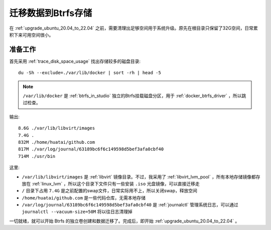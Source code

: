 .. _migrate_data_to_btrfs:

=====================
迁移数据到Btrfs存储
=====================

在 :ref:`upgrade_ubuntu_20.04_to_22.04` 之前，需要清理出足够空间用于系统升级。原先在根目录只保留了32G空间，日常累积下来可用空间很小。

准备工作
============

首先采用 :ref:`trace_disk_space_usage` 找出存储较多的磁盘目录::

   du -Sh --exclude=./var/lib/docker | sort -rh | head -5

.. note::

   ``/var/lib/docker`` 是 :ref:`btrfs_in_studio` 独立的Btrfs挂载磁盘分区，用于 :ref:`docker_btrfs_driver` ，所以跳过检查。

输出::

   8.6G ./var/lib/libvirt/images
   7.4G .
   832M ./home/huatai/github.com
   817M ./var/log/journal/63189bc6f6c149598d5bef3afa0cbf40
   714M ./usr/bin

这里:

- ``/var/lib/libvirt/images`` 是 :ref:`libvirt` 镜像目录。不过，我采用了 :ref:`libvirt_lvm_pool` ，所有本地存储镜像都存放在 :ref:`linux_lvm` ，所以这个目录下文件只有一些安装 ``.iso`` 光盘镜像，可以直接迁移走
- ``/`` 目录下占用 ``7.4G`` 是之前配置的swap文件，日常实际用不上，所以关闭swap，释放空间
- ``/home/huatai/github.com`` 是一些代码仓库，无需本地存储
- ``/var/log/journal/63189bc6f6c149598d5bef3afa0cbf40`` 是 :ref:`journalctl` 管理系统日志，可以通过 ``journalctl --vacuum-size=50M`` 将以往日志清理掉

一切就绪，就可以开始 Btrfs 的独立卷创建和数据迁移了。完成后，即开始 :ref:`upgrade_ubuntu_20.04_to_22.04` 。
